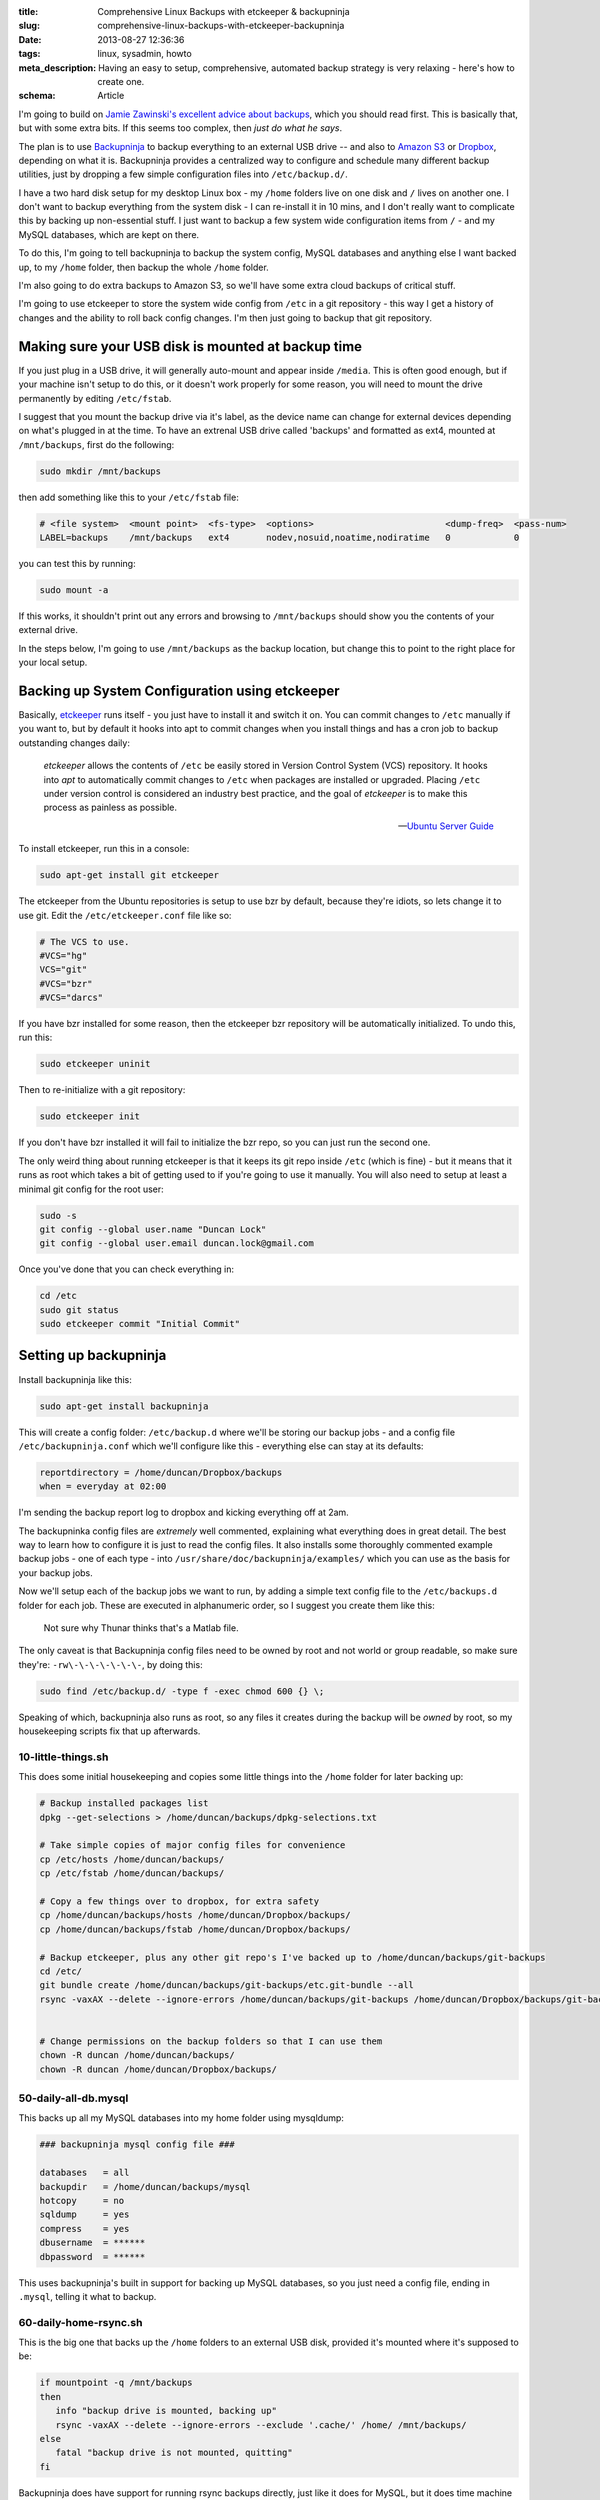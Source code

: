 :title: Comprehensive Linux Backups with etckeeper & backupninja
:slug: comprehensive-linux-backups-with-etckeeper-backupninja
:date: 2013-08-27 12:36:36
:tags: linux, sysadmin, howto
:meta_description: Having an easy to setup, comprehensive, automated backup strategy is very relaxing - here's how to create one.
:schema: Article

I'm going to build on `Jamie Zawinski's excellent advice about backups <http://www.jwz.org/doc/backups.html>`_, which you should read first. This is basically that, but with some extra bits. If this seems too complex, then *just do what he says*.

The plan is to use `Backupninja <https://labs.riseup.net/code/projects/backupninja>`_ to backup everything to an external USB drive -- and also to `Amazon S3 <http://aws.amazon.com/s3/>`_ or `Dropbox <https://www.dropbox.com/>`_, depending on what it is. Backupninja provides a centralized way to configure and schedule many different backup utilities, just by dropping a few simple configuration files into ``/etc/backup.d/``.

I have a two hard disk setup for my desktop Linux box - my ``/home`` folders live on one disk and ``/`` lives on another one. I don't want to backup everything from the system disk - I can re-install it in 10 mins, and I don't really want to complicate this by backing up non-essential stuff. I just want to backup a few system wide configuration items from ``/`` - and my MySQL databases, which are kept on there.

To do this, I'm going to tell backupninja to backup the system config, MySQL databases and anything else I want backed up, to my ``/home`` folder, then backup the whole ``/home`` folder.

I'm also going to do extra backups to Amazon S3, so we'll have some extra cloud backups of critical stuff.

I'm going to use etckeeper to store the system wide config from ``/etc`` in a git repository - this way I get a history of changes and the ability to roll back config changes. I'm then just going to backup that git repository.

Making sure your USB disk is mounted at backup time
----------------------------------------------------

If you just plug in a USB drive, it will generally auto-mount and appear inside ``/media``. This is often good enough, but if your machine isn't setup to do this, or it doesn't work properly for some reason, you will need to mount the drive permanently by editing ``/etc/fstab``.

I suggest that you mount the backup drive via it's label, as the device name can change for external devices depending on what's plugged in at the time. To have an extrenal USB drive called 'backups' and formatted as ext4, mounted at ``/mnt/backups``, first do the following:

.. code-block:: console

    sudo mkdir /mnt/backups

then add something like this to your ``/etc/fstab`` file:

.. code-block:: ini

    # <file system>  <mount point>  <fs-type>  <options>                         <dump-freq>  <pass-num>
    LABEL=backups    /mnt/backups   ext4       nodev,nosuid,noatime,nodiratime   0            0

you can test this by running:

.. code-block:: console

    sudo mount -a

If this works, it shouldn't print out any errors and browsing to ``/mnt/backups`` should show you the contents of your external drive.

In the steps below, I'm going to use ``/mnt/backups`` as the backup location, but change this to point to the right place for your local setup.

Backing up System Configuration using etckeeper
------------------------------------------------

Basically, `etckeeper <http://joeyh.name/code/etckeeper/>`_ runs itself - you just have to install it and switch it on. You can commit changes to ``/etc`` manually if you want to, but by default it hooks into apt to commit changes when you install things and has a cron job to backup outstanding changes daily:

.. epigraph::

   *etckeeper* allows the contents of ``/etc`` be easily stored in Version Control System (VCS) repository. It hooks into *apt* to automatically commit changes to ``/etc`` when packages are installed or upgraded. Placing ``/etc`` under version control is considered an industry best practice, and the goal of *etckeeper* is to make this process as painless as possible.

   -- `Ubuntu Server Guide <https://help.ubuntu.com/12.10/serverguide/etckeeper.html>`_

To install etckeeper, run this in a console:

.. code-block:: bash

    sudo apt-get install git etckeeper

The etckeeper from the Ubuntu repositories is setup to use bzr by default, because they're idiots, so lets change it to use git. Edit the ``/etc/etckeeper.conf`` file like so:

.. code-block:: ini

    # The VCS to use.
    #VCS="hg"
    VCS="git"
    #VCS="bzr"
    #VCS="darcs"

If you have bzr installed for some reason, then the etckeeper bzr repository will be automatically initialized. To undo this, run this:

.. code-block:: bash

    sudo etckeeper uninit

Then to re-initialize with a git repository:

.. code-block:: bash

    sudo etckeeper init

If you don't have bzr installed it will fail to initialize the bzr repo, so you can just run the second one.

The only weird thing about running etckeeper is that it keeps its git repo inside ``/etc`` (which is fine) - but it means that it runs as root which takes a bit of getting used to if you're going to use it manually. You will also need to setup at least a minimal git config for the root user:

.. code-block:: bash

    sudo -s
    git config --global user.name "Duncan Lock"
    git config --global user.email duncan.lock@gmail.com

Once you've done that you can check everything in:

.. code-block:: bash

    cd /etc
    sudo git status
    sudo etckeeper commit "Initial Commit"


Setting up backupninja
--------------------------

Install backupninja like this:

.. code-block:: bash

    sudo apt-get install backupninja

This will create a config folder: ``/etc/backup.d`` where we'll be storing our backup jobs - and a config file ``/etc/backupninja.conf`` which we'll configure like this - everything else can stay at its defaults:

.. code-block:: ini

    reportdirectory = /home/duncan/Dropbox/backups
    when = everyday at 02:00

I'm sending the backup report log to dropbox and kicking everything off at 2am.

The backupninka config files are *extremely* well commented, explaining what everything does in great detail. The best way to learn how to configure it is just to read the config files. It also installs some thoroughly commented example backup jobs - one of each type - into ``/usr/share/doc/backupninja/examples/`` which you can use as the basis for your backup jobs.

Now we'll setup each of the backup jobs we want to run, by adding a simple text config file to the ``/etc/backups.d`` folder for each job. These are executed in alphanumeric order, so I suggest you create them like this:

.. figure:: /static/images/posts/comprehensive-linux-backups-with-etckeeper-backupninja/backupninja-etc-backupsd-files.png

    Not sure why Thunar thinks that's a Matlab file.

The only caveat is that Backupninja config files need to be owned by root and not world or group readable, so make sure they're: ``-rw\-\-\-\-\-\-\-``, by doing this:

.. code-block:: bash

    sudo find /etc/backup.d/ -type f -exec chmod 600 {} \;

Speaking of which, backupninja also runs as root, so any files it creates during the backup will be *owned* by root, so my housekeeping scripts fix that up afterwards.

10-little-things.sh
=====================

This does some initial housekeeping and copies some little things into the ``/home`` folder for later backing up:

.. code-block:: bash

    # Backup installed packages list
    dpkg --get-selections > /home/duncan/backups/dpkg-selections.txt

    # Take simple copies of major config files for convenience
    cp /etc/hosts /home/duncan/backups/
    cp /etc/fstab /home/duncan/backups/

    # Copy a few things over to dropbox, for extra safety
    cp /home/duncan/backups/hosts /home/duncan/Dropbox/backups/
    cp /home/duncan/backups/fstab /home/duncan/Dropbox/backups/

    # Backup etckeeper, plus any other git repo's I've backed up to /home/duncan/backups/git-backups
    cd /etc/
    git bundle create /home/duncan/backups/git-backups/etc.git-bundle --all
    rsync -vaxAX --delete --ignore-errors /home/duncan/backups/git-backups /home/duncan/Dropbox/backups/git-backups


    # Change permissions on the backup folders so that I can use them
    chown -R duncan /home/duncan/backups/
    chown -R duncan /home/duncan/Dropbox/backups/

50-daily-all-db.mysql
======================

This backs up all my MySQL databases into my home folder using mysqldump:

.. code-block:: ini

    ### backupninja mysql config file ###

    databases   = all
    backupdir   = /home/duncan/backups/mysql
    hotcopy     = no
    sqldump     = yes
    compress    = yes
    dbusername  = ******
    dbpassword  = ******

This uses backupninja's built in support for backing up MySQL databases, so you just need a config file, ending in ``.mysql``, telling it what to backup.

60-daily-home-rsync.sh
========================

This is the big one that backs up the ``/home`` folders to an external USB disk, provided it's mounted where it's supposed to be:

.. code-block:: bash

    if mountpoint -q /mnt/backups
    then
       info "backup drive is mounted, backing up"
       rsync -vaxAX --delete --ignore-errors --exclude '.cache/' /home/ /mnt/backups/
    else
       fatal "backup drive is not mounted, quitting"
    fi


Backupninja does have support for running rsync backups directly, just like it does for MySQL, but it does time machine style incremental/ hardlink based backups, which wasn't what I wanted - I just used this shell script to run rsync - which works fine.

70-photos-to-s3.sh
====================

This one backups up the photo's to Amazon S3. It requires `s3cmd <http://s3tools.org/s3cmd>`_ to be installed and configured:

.. code-block:: bash

    # Backup photo's to Amazon S3
    s3cmd -vH --progress --guess-mime-type sync /home/duncan/Photos/ s3://dflock-backups/dunc-desktop/photos/

To install and configure s3cmd, do this:

.. code-block:: bash

    sudo apt-get install s3cmd
    s3cmd --configure

See here for more info on setting up s3cmd:

.. epigraph::

   You will be asked for the two keys - copy and paste them from your confirmation email or from your Amazon account page.

   -- http://s3tools.org/s3cmd

71-ebooks-to-s3.sh
====================

I also do the same with my eBooks collection:

.. code-block:: bash

    # Backup ebooks's to Amazon S3
    s3cmd -vH --progress --guess-mime-type sync /home/duncan/Books/ s3://dflock-backups/dunc-desktop/books/

99-cleanup-afterwards.sh
=========================

This one just does a tiny bit of housekeeping at the end:

.. code-block:: bash

    # Change permissions on backups so that I can use them
    chown -R duncan /home/duncan/backups/
    chown -R duncan /home/duncan/Dropbox/backups/


Testing with ninjahelper
-------------------------

Backupninja comes with a great little tool called ``ninjahelper`` to test your backup configurations:

.. figure:: /static/images/posts/comprehensive-linux-backups-with-etckeeper-backupninja/backupninja-ninjahelper-screenshot.png

    When it starts it gives you a list of each of your jobs. Choose the one you want to test, then you'll see this:

.. figure:: /static/images/posts/comprehensive-linux-backups-with-etckeeper-backupninja/backupninja-ninjahelper-screenshot-job.png

    Do a test run, then a real run of each job. This will also test permissions etc... and tell you if anything needs changing.

Use this to do a test run of each of your jobs in turn until it works, then to actually run each one and check the output. Once they all work here, you're good to go.

You can check your backup system configuration changes into ``etckeeper`` now:

.. code-block:: bash

    sudo etckeeper commit "Initial setup of backup system"

So, your backup system configuration is now backed up :)

Physical Off-site Backups
-------------------------

I also want *physical* off-site backups of everything - in case anything happens to my building - like a fire, flood or burglary, for example.

Once you've setup the above, this is simplicity itself - just remove the external USB backup disk, stick a post-it note with the date on it, and take it to work, or give it to a friend who lives separately from you.

Then just get a new blank disk and put it where the old one was, format, label and mount it the same way. Backups will then happen to that disk.

Then, like `jwz <http://www.jwz.org/doc/backups.html>`_ says - every month, bring that other drive back, plug it in and run the backup to it, then take it away again.

Testing
-----------

I'm deliberately not doing anything too fancy here - no compression, no encryption, etc... - just a simple copy of stuff. This means testing is pretty easy. Open some files from the backup and check that they're OK.

Copy some files off the backup disk to check that works; download some stuff from s3.

Do this periodically. Backups that don't restore are worse than no backups.

Then... relax
--------------

Once this is all setup, you can take a deep breath and relax - safe in the knowledge that you're covered if anything bad happens to your digital life. This only took me a couple of hours to setup from scratch - but will take you much less because you can copy & paste my hard work. What are you waiting for - give yourself the gift of some peace of mind.
